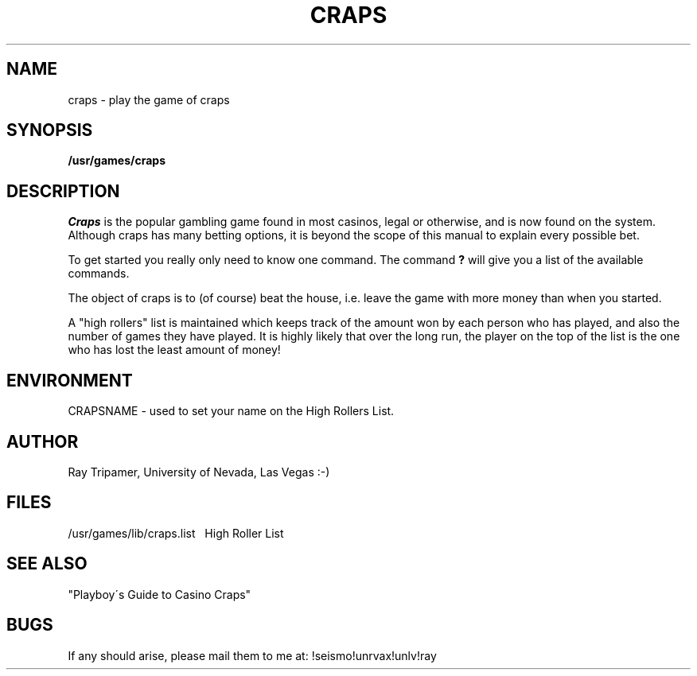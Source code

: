 .TH CRAPS 6
.UC 4
.SH NAME
craps \- play the game of craps
.SH SYNOPSIS
.B /usr/games/craps
.SH DESCRIPTION
.PP
.I Craps
is the popular gambling game found in most casinos, legal or otherwise,
and is now found on the system.  Although craps has many betting options,
it is beyond the scope of this manual to explain every possible bet.
.PP
To get started you really only need to know one command.  The command
.B ?
will give you a list of the available commands.
.PP
The object of craps is to (of course) beat the house, i.e. leave the
game with more money than when you started.
.PP
A "high rollers" list is maintained which keeps track of the amount won by
each person who has played, and also the number of games they have played.
It is highly likely that over the long run, the player on the top of the
list is the one who has lost the least amount of money!
.SH ENVIRONMENT
.PP
CRAPSNAME - used to set your name on the High Rollers List.
.SH AUTHOR
.PP
Ray Tripamer, University of Nevada, Las Vegas
:-)
.SH FILES
.DT
/usr/games/lib/craps.list\ \ \ High Roller List
.br
.SH SEE ALSO
"Playboy\'s Guide to Casino Craps"
.SH BUGS
.PP
If any should arise, please mail them to
me at: !seismo!unrvax!unlv!ray
